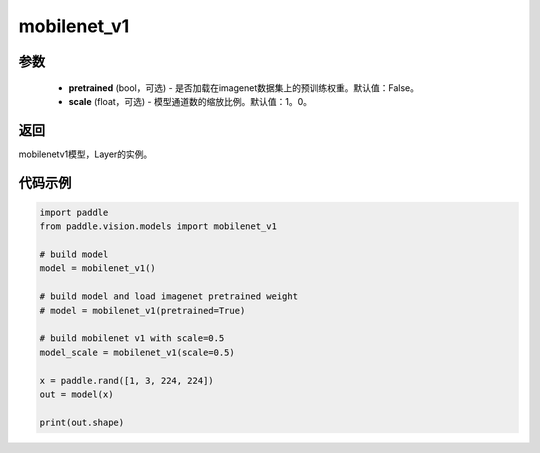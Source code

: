 .. _cn_api_paddle_vision_models_mobilenet_v1:

mobilenet_v1
-------------------------------

.. py:function:: paddle.vision.models.mobilenet_v1(pretrained=False, scale=1.0, **kwargs)

 MobileNetV1模型，来自论文 `"MobileNets: Efficient Convolutional Neural Networks for Mobile Vision Applications" <https://arxiv。org/abs/1704.04861>`_ 。

参数
:::::::::
  - **pretrained** (bool，可选) - 是否加载在imagenet数据集上的预训练权重。默认值：False。
  - **scale** (float，可选) - 模型通道数的缩放比例。默认值：1。0。

返回
:::::::::
mobilenetv1模型，Layer的实例。

代码示例
:::::::::

.. code-block:: python

    import paddle
    from paddle.vision.models import mobilenet_v1

    # build model
    model = mobilenet_v1()

    # build model and load imagenet pretrained weight
    # model = mobilenet_v1(pretrained=True)

    # build mobilenet v1 with scale=0.5
    model_scale = mobilenet_v1(scale=0.5)

    x = paddle.rand([1, 3, 224, 224])
    out = model(x)

    print(out.shape)
